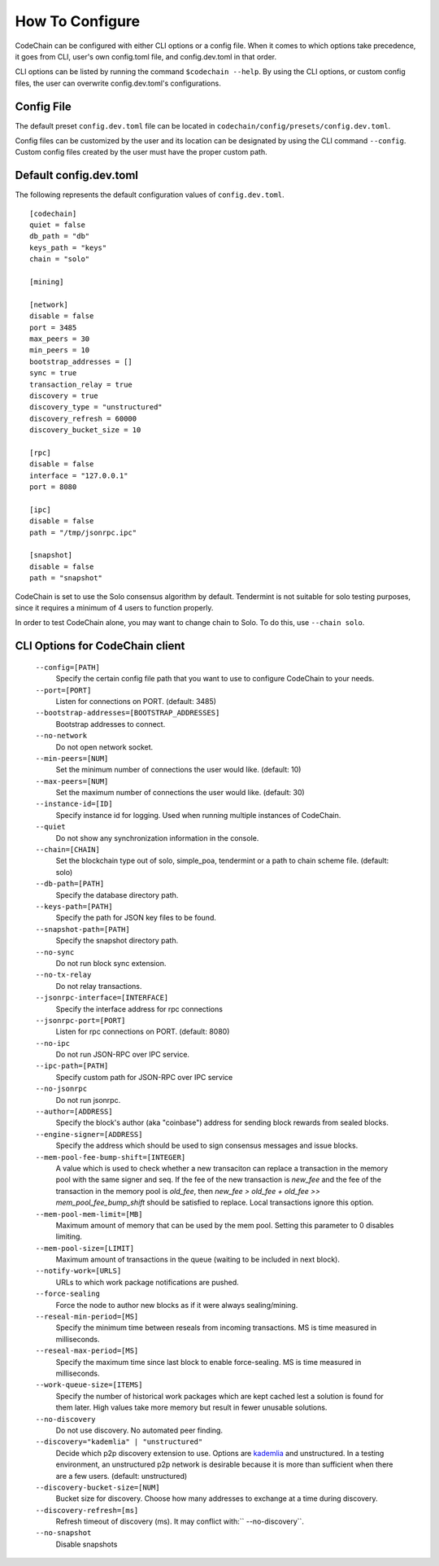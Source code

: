 .. _how-to-configure

########################
How To Configure
########################
CodeChain can be configured with either CLI options or a config file. When it comes to which options take precedence, it goes from CLI, user's own config.toml file, and config.dev.toml in that order.

CLI options can be listed by running the command ``$codechain --help``. By using the CLI options, or custom config files, the user can overwrite config.dev.toml's configurations.

Config File
===========
The default preset ``config.dev.toml`` file can be located in ``codechain/config/presets/config.dev.toml``.

Config files can be customized by the user and its location can be designated by using the CLI command ``--config``. Custom config files created by the user must have the proper custom path.

Default config.dev.toml
=======================
The following represents the default configuration values of ``config.dev.toml``.
::

    [codechain]
    quiet = false
    db_path = "db"
    keys_path = "keys"
    chain = "solo"

    [mining]

    [network]
    disable = false
    port = 3485
    max_peers = 30
    min_peers = 10
    bootstrap_addresses = []
    sync = true
    transaction_relay = true
    discovery = true
    discovery_type = "unstructured"
    discovery_refresh = 60000
    discovery_bucket_size = 10

    [rpc]
    disable = false
    interface = "127.0.0.1"
    port = 8080

    [ipc]
    disable = false
    path = "/tmp/jsonrpc.ipc"

    [snapshot]
    disable = false
    path = "snapshot"

CodeChain is set to use the Solo consensus algorithm by default. Tendermint is not suitable for solo testing purposes, since it requires a minimum of 4 users to function properly.

In order to test CodeChain alone, you may want to change chain to Solo. To do this, use ``--chain solo``.

CLI Options for CodeChain client
================================
    ``--config=[PATH]``
        Specify the certain config file path that you want to use to configure CodeChain to your needs.

    ``--port=[PORT]``
        Listen for connections on PORT. (default: 3485)

    ``--bootstrap-addresses=[BOOTSTRAP_ADDRESSES]``
        Bootstrap addresses to connect.

    ``--no-network``
        Do not open network socket.

    ``--min-peers=[NUM]``
        Set the minimum number of connections the user would like. (default: 10)

    ``--max-peers=[NUM]``
        Set the maximum number of connections the user would like. (default: 30)

    ``--instance-id=[ID]``
        Specify instance id for logging. Used when running multiple instances of CodeChain.

    ``--quiet``
        Do not show any synchronization information in the console.

    ``--chain=[CHAIN]``
        Set the blockchain type out of solo, simple_poa, tendermint or a path to chain scheme file. (default: solo)

    ``--db-path=[PATH]``
        Specify the database directory path.

    ``--keys-path=[PATH]``
        Specify the path for JSON key files to be found.

    ``--snapshot-path=[PATH]``
        Specify the snapshot directory path.

    ``--no-sync``
        Do not run block sync extension.

    ``--no-tx-relay``
        Do not relay transactions.

    ``--jsonrpc-interface=[INTERFACE]``
        Specify the interface address for rpc connections

    ``--jsonrpc-port=[PORT]``
        Listen for rpc connections on PORT. (default: 8080)

    ``--no-ipc``
        Do not run JSON-RPC over IPC service.

    ``--ipc-path=[PATH]``
        Specify custom path for JSON-RPC over IPC service

    ``--no-jsonrpc``
        Do not run jsonrpc.

    ``--author=[ADDRESS]``
        Specify the block's author (aka "coinbase") address for sending block rewards from
        sealed blocks.

    ``--engine-signer=[ADDRESS]``
        Specify the address which should be used to sign consensus messages and
        issue blocks.

    ``--mem-pool-fee-bump-shift=[INTEGER]``
        A value which is used to check whether a new transaciton can replace a transaction in the memory pool with the same signer and seq.
        If the fee of the new transaction is `new_fee` and the fee of the transaction in the memory pool is `old_fee`, then `new_fee > old_fee + old_fee >> mem_pool_fee_bump_shift` should be satisfied to replace.
        Local transactions ignore this option.

    ``--mem-pool-mem-limit=[MB]``
        Maximum amount of memory that can be used by the mem pool. Setting this parameter to 0 disables limiting.

    ``--mem-pool-size=[LIMIT]``
        Maximum amount of transactions in the queue (waiting to be included in next block).

    ``--notify-work=[URLS]``
        URLs to which work package notifications are pushed.

    ``--force-sealing``
        Force the node to author new blocks as if it were always sealing/mining.

    ``--reseal-min-period=[MS]``
        Specify the minimum time between reseals from incoming transactions. MS is time measured in milliseconds.

    ``--reseal-max-period=[MS]``
        Specify the maximum time since last block to enable force-sealing. MS is time measured in milliseconds.

    ``--work-queue-size=[ITEMS]``
        Specify the number of historical work packages which are kept cached lest a solution is found for them later. High values take more memory but result in fewer unusable solutions.

    ``--no-discovery``
        Do not use discovery. No automated peer finding.

    ``--discovery="kademlia" | "unstructured"``
        Decide which p2p discovery extension to use. Options are `kademlia <https://github.com/CodeChain-io/codechain/blob/master/spec/Kademlia-Extension.md>`_ and unstructured.
        In a testing environment, an unstructured p2p network is desirable because it is
        more than sufficient when there are a few users.
        (default: unstructured)

    ``--discovery-bucket-size=[NUM]``
        Bucket size for discovery. Choose how many addresses to exchange at a time
        during discovery.

    ``--discovery-refresh=[ms]``
        Refresh timeout of discovery (ms). It may conflict with:`` --no-discovery``.

    ``--no-snapshot``
        Disable snapshots
